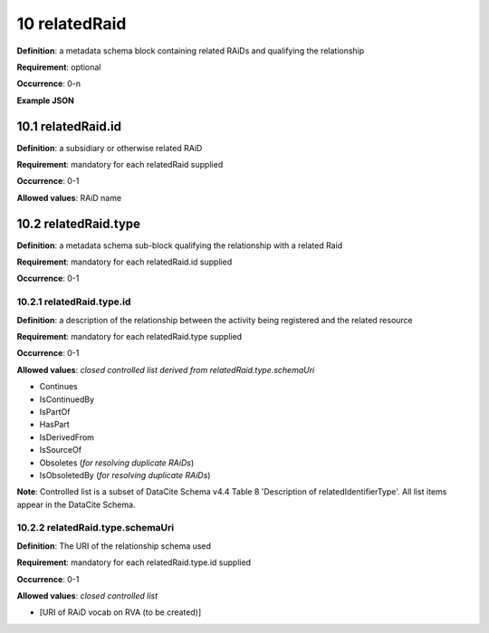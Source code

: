.. autosummary::
   :toctree: generated

.. _10-relatedRaid:

10 relatedRaid
==============

**Definition**: a metadata schema block containing related RAiDs and qualifying the relationship

**Requirement**: optional

**Occurrence**: 0-n

**Example JSON**

.. _10.1-relatedRaid.id:

10.1 relatedRaid.id
-------------------

**Definition**: a subsidiary or otherwise related RAiD

**Requirement**: mandatory for each relatedRaid supplied

**Occurrence**: 0-1

**Allowed values**: RAiD name

.. _10.2-relatedRaid.id.type:

10.2 relatedRaid.type
----------------------

**Definition**: a metadata schema sub-block qualifying the relationship with a related Raid

**Requirement**: mandatory for each relatedRaid.id supplied

**Occurrence**: 0-1

.. _10.2.1-relatedRaid.type.id:

10.2.1 relatedRaid.type.id
^^^^^^^^^^^^^^^^^^^^^^^^^^

**Definition**: a description of the relationship between the activity being registered and the related resource

**Requirement**: mandatory for each relatedRaid.type supplied

**Occurrence**: 0-1

**Allowed values**: *closed controlled list derived from relatedRaid.type.schemaUri*

* Continues
* IsContinuedBy
* IsPartOf
* HasPart
* IsDerivedFrom
* IsSourceOf
* Obsoletes (*for resolving duplicate RAiDs*)
* IsObsoletedBy (*for resolving duplicate RAiDs*)

**Note**: Controlled list is a subset of DataCite Schema v4.4 Table 8 'Description of relatedIdentifierType'. All list items appear in the DataCite Schema. 

.. _10.2.2-relatedRaid.type.schemaUri:

10.2.2 relatedRaid.type.schemaUri
^^^^^^^^^^^^^^^^^^^^^^^^^^^^^^^^^

**Definition**: The URI of the relationship schema used

**Requirement**: mandatory for each relatedRaid.type.id supplied

**Occurrence**: 0-1

**Allowed values**: *closed controlled list*

* [URI of RAiD vocab on RVA (to be created)]